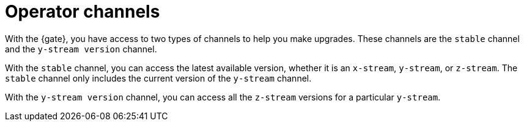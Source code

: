 [#channels]
= Operator channels

With the {gate}, you have access to two types of channels to help you make upgrades. These channels are the `stable` channel and the `y-stream version` channel.

With the `stable` channel, you can access the latest available version, whether it is an `x-stream`, `y-stream`, or `z-stream`. The `stable` channel only includes the current version of the `y-stream` channel. 

With the `y-stream version` channel, you can access all the `z-stream` versions for a particular `y-stream`. 

